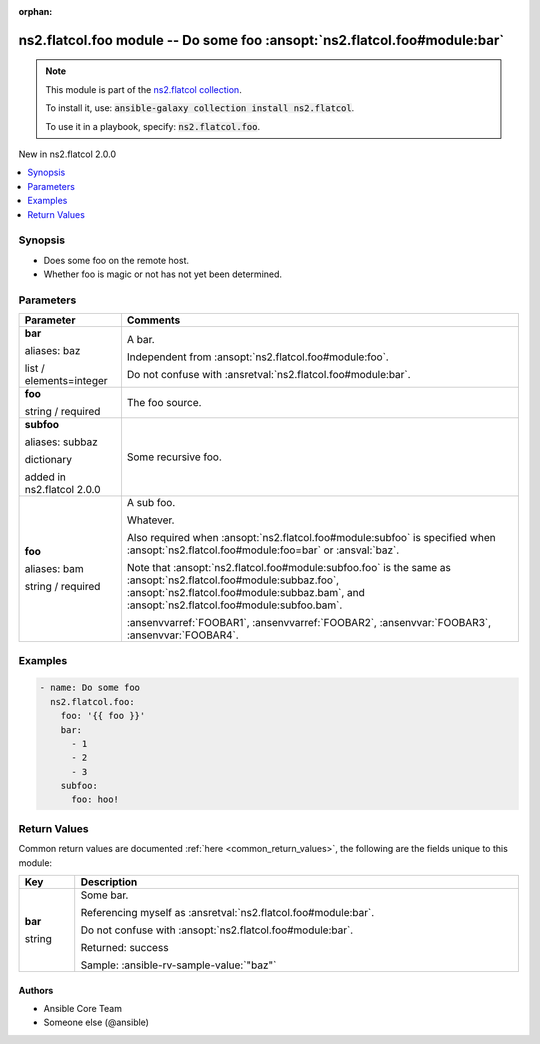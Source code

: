 
.. Document meta

:orphan:

.. |antsibull-internal-nbsp| unicode:: 0xA0
    :trim:

.. role:: ansible-attribute-support-label
.. role:: ansible-attribute-support-property
.. role:: ansible-attribute-support-full
.. role:: ansible-attribute-support-partial
.. role:: ansible-attribute-support-none
.. role:: ansible-attribute-support-na
.. role:: ansible-option-type
.. role:: ansible-option-elements
.. role:: ansible-option-required
.. role:: ansible-option-versionadded
.. role:: ansible-option-aliases
.. role:: ansible-option-choices
.. role:: ansible-option-choices-default-mark
.. role:: ansible-option-default-bold
.. role:: ansible-option-configuration
.. role:: ansible-option-returned-bold
.. role:: ansible-option-sample-bold

.. Anchors

.. _ansible_collections.ns2.flatcol.foo_module:

.. Anchors: short name for ansible.builtin

.. Title

ns2.flatcol.foo module -- Do some foo \ :ansopt:`ns2.flatcol.foo#module:bar`\ 
++++++++++++++++++++++++++++++++++++++++++++++++++++++++++++++++++++++++++++++

.. Collection note

.. note::
    This module is part of the `ns2.flatcol collection <https://galaxy.ansible.com/ns2/flatcol>`_.

    To install it, use: :code:`ansible-galaxy collection install ns2.flatcol`.

    To use it in a playbook, specify: :code:`ns2.flatcol.foo`.

.. version_added

.. rst-class:: ansible-version-added

New in ns2.flatcol 2.0.0

.. contents::
   :local:
   :depth: 1

.. Deprecated


Synopsis
--------

.. Description

- Does some foo on the remote host.
- Whether foo is magic or not has not yet been determined.


.. Aliases


.. Requirements






.. Options

Parameters
----------

.. rst-class:: ansible-option-table

.. list-table::
  :width: 100%
  :widths: auto
  :header-rows: 1

  * - Parameter
    - Comments

  * - .. raw:: html

        <div class="ansible-option-cell">
        <div class="ansibleOptionAnchor" id="parameter-bar"></div>
        <div class="ansibleOptionAnchor" id="parameter-baz"></div>

      .. _ansible_collections.ns2.flatcol.foo_module__parameter-bar:
      .. _ansible_collections.ns2.flatcol.foo_module__parameter-baz:

      .. rst-class:: ansible-option-title

      **bar**

      .. raw:: html

        <a class="ansibleOptionLink" href="#parameter-bar" title="Permalink to this option"></a>

      .. rst-class:: ansible-option-type-line

      :ansible-option-aliases:`aliases: baz`

      .. rst-class:: ansible-option-type-line

      :ansible-option-type:`list` / :ansible-option-elements:`elements=integer`

      .. raw:: html

        </div>

    - .. raw:: html

        <div class="ansible-option-cell">

      A bar.

      Independent from \ :ansopt:`ns2.flatcol.foo#module:foo`\ .

      Do not confuse with \ :ansretval:`ns2.flatcol.foo#module:bar`\ .


      .. raw:: html

        </div>

  * - .. raw:: html

        <div class="ansible-option-cell">
        <div class="ansibleOptionAnchor" id="parameter-foo"></div>

      .. _ansible_collections.ns2.flatcol.foo_module__parameter-foo:

      .. rst-class:: ansible-option-title

      **foo**

      .. raw:: html

        <a class="ansibleOptionLink" href="#parameter-foo" title="Permalink to this option"></a>

      .. rst-class:: ansible-option-type-line

      :ansible-option-type:`string` / :ansible-option-required:`required`

      .. raw:: html

        </div>

    - .. raw:: html

        <div class="ansible-option-cell">

      The foo source.


      .. raw:: html

        </div>

  * - .. raw:: html

        <div class="ansible-option-cell">
        <div class="ansibleOptionAnchor" id="parameter-subfoo"></div>
        <div class="ansibleOptionAnchor" id="parameter-subbaz"></div>

      .. _ansible_collections.ns2.flatcol.foo_module__parameter-subbaz:
      .. _ansible_collections.ns2.flatcol.foo_module__parameter-subfoo:

      .. rst-class:: ansible-option-title

      **subfoo**

      .. raw:: html

        <a class="ansibleOptionLink" href="#parameter-subfoo" title="Permalink to this option"></a>

      .. rst-class:: ansible-option-type-line

      :ansible-option-aliases:`aliases: subbaz`

      .. rst-class:: ansible-option-type-line

      :ansible-option-type:`dictionary`

      :ansible-option-versionadded:`added in ns2.flatcol 2.0.0`


      .. raw:: html

        </div>

    - .. raw:: html

        <div class="ansible-option-cell">

      Some recursive foo.


      .. raw:: html

        </div>
    
  * - .. raw:: html

        <div class="ansible-option-indent"></div><div class="ansible-option-cell">
        <div class="ansibleOptionAnchor" id="parameter-subfoo/foo"></div>
        <div class="ansibleOptionAnchor" id="parameter-subbaz/foo"></div>
        <div class="ansibleOptionAnchor" id="parameter-subfoo/bam"></div>
        <div class="ansibleOptionAnchor" id="parameter-subbaz/bam"></div>

      .. _ansible_collections.ns2.flatcol.foo_module__parameter-subbaz/bam:
      .. _ansible_collections.ns2.flatcol.foo_module__parameter-subbaz/foo:
      .. _ansible_collections.ns2.flatcol.foo_module__parameter-subfoo/bam:
      .. _ansible_collections.ns2.flatcol.foo_module__parameter-subfoo/foo:

      .. rst-class:: ansible-option-title

      **foo**

      .. raw:: html

        <a class="ansibleOptionLink" href="#parameter-subfoo/foo" title="Permalink to this option"></a>

      .. rst-class:: ansible-option-type-line

      :ansible-option-aliases:`aliases: bam`

      .. rst-class:: ansible-option-type-line

      :ansible-option-type:`string` / :ansible-option-required:`required`

      .. raw:: html

        </div>

    - .. raw:: html

        <div class="ansible-option-indent-desc"></div><div class="ansible-option-cell">

      A sub foo.

      Whatever.

      Also required when \ :ansopt:`ns2.flatcol.foo#module:subfoo`\  is specified when \ :ansopt:`ns2.flatcol.foo#module:foo=bar`\  or \ :ansval:`baz`\ .

      Note that \ :ansopt:`ns2.flatcol.foo#module:subfoo.foo`\  is the same as \ :ansopt:`ns2.flatcol.foo#module:subbaz.foo`\ , \ :ansopt:`ns2.flatcol.foo#module:subbaz.bam`\ , and \ :ansopt:`ns2.flatcol.foo#module:subfoo.bam`\ .

      \ :ansenvvarref:`FOOBAR1`\ , \ :ansenvvarref:`FOOBAR2`\ , \ :ansenvvar:`FOOBAR3`\ , \ :ansenvvar:`FOOBAR4`\ .


      .. raw:: html

        </div>



.. Attributes


.. Notes


.. Seealso


.. Examples

Examples
--------

.. code-block:: yaml+jinja

    
    - name: Do some foo
      ns2.flatcol.foo:
        foo: '{{ foo }}'
        bar:
          - 1
          - 2
          - 3
        subfoo:
          foo: hoo!




.. Facts


.. Return values

Return Values
-------------
Common return values are documented :ref:`here <common_return_values>`, the following are the fields unique to this module:

.. rst-class:: ansible-option-table

.. list-table::
  :width: 100%
  :widths: auto
  :header-rows: 1

  * - Key
    - Description

  * - .. raw:: html

        <div class="ansible-option-cell">
        <div class="ansibleOptionAnchor" id="return-bar"></div>

      .. _ansible_collections.ns2.flatcol.foo_module__return-bar:

      .. rst-class:: ansible-option-title

      **bar**

      .. raw:: html

        <a class="ansibleOptionLink" href="#return-bar" title="Permalink to this return value"></a>

      .. rst-class:: ansible-option-type-line

      :ansible-option-type:`string`

      .. raw:: html

        </div>

    - .. raw:: html

        <div class="ansible-option-cell">

      Some bar.

      Referencing myself as \ :ansretval:`ns2.flatcol.foo#module:bar`\ .

      Do not confuse with \ :ansopt:`ns2.flatcol.foo#module:bar`\ .


      .. rst-class:: ansible-option-line

      :ansible-option-returned-bold:`Returned:` success

      .. rst-class:: ansible-option-line
      .. rst-class:: ansible-option-sample

      :ansible-option-sample-bold:`Sample:` :ansible-rv-sample-value:`"baz"`


      .. raw:: html

        </div>



..  Status (Presently only deprecated)


.. Authors

Authors
~~~~~~~

- Ansible Core Team
- Someone else (@ansible)



.. Extra links


.. Parsing errors

